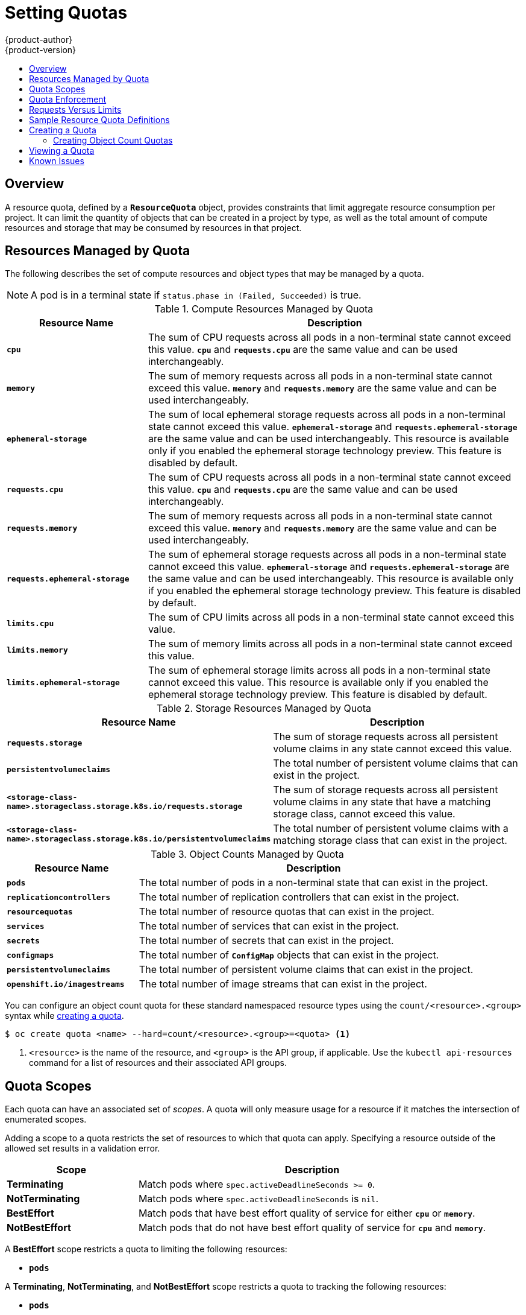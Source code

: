 [[admin-guide-quota]]
= Setting Quotas
{product-author}
{product-version}
:data-uri:
:icons:
:experimental:
:toc: macro
:toc-title:
:prewrap!:

toc::[]

== Overview

// tag::admin_quota_overview[]
A resource quota, defined by a `*ResourceQuota*` object, provides constraints
that limit aggregate resource consumption per project. It can limit the quantity
of objects that can be created in a project by type, as well as the total amount
of compute resources and storage that may be consumed by resources in that project.
// end::admin_quota_overview[]

ifdef::openshift-origin,openshift-enterprise,openshift-dedicated[]
[NOTE]
====
See the xref:../dev_guide/compute_resources.adoc#dev-guide-compute-resources[Developer Guide] for more on
compute resources.
====
endif::[]

[[managed-by-quota]]
== Resources Managed by Quota

// tag::admin_quota_resources_managed[]
The following describes the set of compute resources and object types that may be
managed by a quota.

[NOTE]
====
A pod is in a terminal state if `status.phase in (Failed, Succeeded)` is true.
====

.Compute Resources Managed by Quota
[cols="3a,8a",options="header"]
|===

|Resource Name |Description

|`*cpu*`
|The sum of CPU requests across all pods in a non-terminal state cannot exceed
this value. `*cpu*` and `*requests.cpu*` are the same value and can be used
interchangeably.

|`*memory*`
|The sum of memory requests across all pods in a non-terminal state cannot
exceed this value. `*memory*` and `*requests.memory*` are the same value and can
be used interchangeably.

|`*ephemeral-storage*`
|The sum of local ephemeral storage requests across all pods in a non-terminal
state cannot exceed this value. `*ephemeral-storage*` and
`*requests.ephemeral-storage*` are the same value and can be used
interchangeably. This resource is available only if you enabled the ephemeral
storage technology preview. This feature is disabled by
default.

|`*requests.cpu*`
|The sum of CPU requests across all pods in a non-terminal state cannot exceed
this value. `*cpu*` and `*requests.cpu*` are the same value and can be used
interchangeably.

|`*requests.memory*`
|The sum of memory requests across all pods in a non-terminal state cannot
exceed this value. `*memory*` and `*requests.memory*` are the same value and can
be used interchangeably.

|`*requests.ephemeral-storage*`
|The sum of ephemeral storage requests across all pods in a non-terminal state
cannot exceed this value. `*ephemeral-storage*` and
`*requests.ephemeral-storage*` are the same value and can be used
interchangeably. This resource is available only if you enabled the ephemeral
storage technology preview. This feature is disabled by default.

|`*limits.cpu*`
|The sum of CPU limits across all pods in a non-terminal state cannot exceed
this value.

|`*limits.memory*`
|The sum of memory limits across all pods in a non-terminal state cannot exceed
this value.

|`*limits.ephemeral-storage*`
|The sum of ephemeral storage limits across all pods in a non-terminal state
cannot exceed this value. This resource is available only if you enabled the
ephemeral storage technology preview. This feature is disabled by default.
|===


.Storage Resources Managed by Quota
[cols="3a,8a",options="header"]
|===

|Resource Name |Description

|`*requests.storage*`
|The sum of storage requests across all persistent volume claims in any state cannot
exceed this value.

|`*persistentvolumeclaims*`
|The total number of persistent volume claims that can exist in the project.

|`*<storage-class-name>.storageclass.storage.k8s.io/requests.storage*`
|The sum of storage requests across all persistent volume claims in any state that have a matching storage class, cannot exceed this value.

|`*<storage-class-name>.storageclass.storage.k8s.io/persistentvolumeclaims*`
|The total number of persistent volume claims with a matching storage class that can exist in the project.
|===

[[object-counts-managed-quota]]
.Object Counts Managed by Quota
[cols="3a,8a",options="header"]
|===

|Resource Name |Description

|`*pods*`
|The total number of pods in a non-terminal state that can exist in the project.

|`*replicationcontrollers*`
|The total number of replication controllers that can exist in the project.

|`*resourcequotas*`
|The total number of resource quotas that can exist in the project.

|`*services*`
|The total number of services that can exist in the project.

|`*secrets*`
|The total number of secrets that can exist in the project.

|`*configmaps*`
|The total number of `*ConfigMap*` objects that can exist in the project.

|`*persistentvolumeclaims*`
|The total number of persistent volume claims that can exist in the project.

|`*openshift.io/imagestreams*`
|The total number of image streams that can exist in the project.
|===
// end::admin_quota_resources_managed[]

You can configure an object count quota for these standard namespaced resource types using the `count/<resource>.<group>` syntax
while xref:create-a-quota[creating a quota].

----
$ oc create quota <name> --hard=count/<resource>.<group>=<quota> <1>
----

<1> `<resource>` is the name of the resource, and `<group>` is the API group, if applicable.
Use the `kubectl api-resources` command for a list of resources and their associated API groups.

[[quota-scopes]]
== Quota Scopes

// tag::admin_quota_scopes[]
Each quota can have an associated set of _scopes_. A quota will only
measure usage for a resource if it matches the intersection of enumerated
scopes.

Adding a scope to a quota restricts the set of resources to which that quota can
apply. Specifying a resource outside of the allowed set results in a validation
error.

[cols="3a,8a",options="header"]
|===

|Scope |Description

|*Terminating*
|Match pods where `spec.activeDeadlineSeconds >= 0`.

|*NotTerminating*
|Match pods where `spec.activeDeadlineSeconds` is `nil`.

|*BestEffort*
|Match pods that have best effort quality of service for either `*cpu*` or
`*memory*`.
ifdef::openshift-enterprise,openshift-origin[]
See the xref:../admin_guide/overcommit.adoc#qos-classes[Quality of
Service Classes] for more on committing compute resources.
endif::openshift-enterprise,openshift-origin[]

|*NotBestEffort*
|Match pods that do not have best effort quality of service for `*cpu*` and
`*memory*`.
|===

A *BestEffort* scope restricts a quota to limiting the following resources:

- `*pods*`

A *Terminating*, *NotTerminating*, and *NotBestEffort* scope restricts a quota
to tracking the following resources:

- `*pods*`
- `*memory*`
- `*requests.memory*`
- `*limits.memory*`
- `*cpu*`
- `*requests.cpu*`
- `*limits.cpu*`
- `*ephemeral-storage*`
- `*requests.ephemeral-storage*`
- `*limits.ephemeral-storage*`

[NOTE]
====
Ephemeral storage requests and limits apply only if you enabled the
ephemeral storage technology preview. This feature is
disabled by default.
====
// end::admin_quota_scopes[]

[[quota-enforcement]]
== Quota Enforcement

// tag::admin_quota_enforcement[]
After a resource quota for a project is first created, the project restricts the
ability to create any new resources that may violate a quota constraint until it
has calculated updated usage statistics.

After a quota is created and usage statistics are updated, the project accepts
the creation of new content. When you create or modify resources, your quota
usage is incremented immediately upon the request to create or modify the
resource.

When you delete a resource, your quota use is decremented during the next full
recalculation of quota statistics for the project.
// end::admin_quota_enforcement[]
A configurable amount of time determines
how long it takes to reduce quota usage statistics to their current observed
system value.

If project modifications exceed a quota usage limit, the server denies the
action, and an appropriate error message is returned to the user explaining the
quota constraint violated, and what their currently observed usage stats are in
the system.


[[requests-vs-limits]]
== Requests Versus Limits

// tag::admin_quota_requests_vs_limits[]
When allocating
xref:../dev_guide/compute_resources.adoc#dev-compute-resources[compute
resources], each container may specify a request and a limit value each for
CPU, memory, and ephemeral storage. Quotas can restrict any of these values.

If the quota has a value specified for `*requests.cpu*` or `*requests.memory*`,
then it requires that every incoming container make an explicit request for
those resources. If the quota has a value specified for `*limits.cpu*` or
`*limits.memory*`, then it requires that every incoming container specify an
explicit limit for those resources.
// end::admin_quota_requests_vs_limits[]

[[sample-resource-quota-definitions]]
== Sample Resource Quota Definitions

// tag::admin_quota_sample_definitions[]

// tag::admin_quota_object_counts_1[]

.*_core-object-counts.yaml_*

[source,yaml]
----
apiVersion: v1
kind: ResourceQuota
metadata:
  name: core-object-counts
spec:
  hard:
    configmaps: "10" <1>
    persistentvolumeclaims: "4" <2>
    replicationcontrollers: "20" <3>
    secrets: "10" <4>
    services: "10" <5>
----
<1> The total number of `*ConfigMap*` objects that can exist in the project.
<2> The total number of persistent volume claims (PVCs) that can exist in the
project.
<3> The total number of replication controllers that can exist in the project.
<4> The total number of secrets that can exist in the project.
<5> The total number of services that can exist in the project.

// end::admin_quota_object_counts_1[]

// tag::admin_quota_object_counts_2[]

.*_openshift-object-counts.yaml_*

[source,yaml]
----
apiVersion: v1
kind: ResourceQuota
metadata:
  name: openshift-object-counts
spec:
  hard:
    openshift.io/imagestreams: "10" <1>
----
<1> The total number of image streams that can exist in the project.


// end::admin_quota_object_counts_2[]

// tag::admin_quota_compute_resources[]

.*_compute-resources.yaml_*

[source,yaml]
----
apiVersion: v1
kind: ResourceQuota
metadata:
  name: compute-resources
spec:
  hard:
    pods: "4" <1>
    requests.cpu: "1" <2>
    requests.memory: 1Gi <3>
    requests.ephemeral-storage: 2Gi <4>
    limits.cpu: "2" <5>
    limits.memory: 2Gi <6>
    limits.ephemeral-storage: 4Gi <7>
----
<1> The total number of pods in a non-terminal state that can exist in the
project.
<2> Across all pods in a non-terminal state, the sum of CPU requests cannot
exceed 1 core.
<3> Across all pods in a non-terminal state, the sum of memory requests cannot
exceed 1Gi.
<4> Across all pods in a non-terminal state, the sum of ephemeral storage requests cannot
exceed 2Gi.
<5> Across all pods in a non-terminal state, the sum of CPU limits cannot exceed
2 cores.
<6> Across all pods in a non-terminal state, the sum of memory limits cannot
exceed 2Gi.
<7> Across all pods in a non-terminal state, the sum of ephemeral storage limits cannot
exceed 4Gi.


// end::admin_quota_compute_resources[]

.*_besteffort.yaml_*

[source,yaml]
----
apiVersion: v1
kind: ResourceQuota
metadata:
  name: besteffort
spec:
  hard:
    pods: "1" <1>
  scopes:
  - BestEffort <2>
----
<1> The total number of pods in a non-terminal state with *BestEffort* quality
of service that can exist in the project.
<2> Restricts the quota to only matching pods that have *BestEffort* quality of
service for either memory or CPU.


.*_compute-resources-long-running.yaml_*
[source, yaml]
----
apiVersion: v1
kind: ResourceQuota
metadata:
  name: compute-resources-long-running
spec:
  hard:
    pods: "4" <1>
    limits.cpu: "4" <2>
    limits.memory: "2Gi" <3>
    limits.ephemeral-storage: "4Gi" <4>
  scopes:
  - NotTerminating <5>
----
<1> The total number of pods in a non-terminal state.
<2> Across all pods in a non-terminal state, the sum of CPU limits cannot exceed
this value.
<3> Across all pods in a non-terminal state, the sum of memory limits cannot exceed
this value.
<4> Across all pods in a non-terminal state, the sum of ephemeral storage limits cannot exceed
this value.
<5> Restricts the quota to only matching pods where `spec.activeDeadlineSeconds` is
set to `nil`. Build pods will fall under `NotTerminating` unless the
`RestartNever` policy is applied.


.*_compute-resources-time-bound.yaml_*
[source, yaml]
----
apiVersion: v1
kind: ResourceQuota
metadata:
  name: compute-resources-time-bound
spec:
  hard:
    pods: "2" <1>
    limits.cpu: "1" <2>
    limits.memory: "1Gi" <3>
    limits.ephemeral-storage: "1Gi" <4>
  scopes:
  - Terminating <5>
----
<1> The total number of pods in a non-terminal state.
<2> Across all pods in a non-terminal state, the sum of CPU limits cannot exceed this value.
<3> Across all pods in a non-terminal state, the sum of memory limits cannot exceed this value.
<4> Across all pods in a non-terminal state, the sum of ephemeral storage limits cannot exceed this value.
<5> Restricts the quota to only matching pods where `spec.activeDeadlineSeconds >=0`.  For example,
this quota would charge for build or deployer pods, but not long running pods like a web server or database.


.*storage-consumption.yaml*

[source, yaml]
----
apiVersion: v1
kind: ResourceQuota
metadata:
  name: storage-consumption
spec:
  hard:
    persistentvolumeclaims: "10" <1>
    requests.storage: "50Gi" <2>
    gold.storageclass.storage.k8s.io/requests.storage: "10Gi" <3>
    silver.storageclass.storage.k8s.io/requests.storage: "20Gi" <4>
    silver.storageclass.storage.k8s.io/persistentvolumeclaims: "5" <5>
    bronze.storageclass.storage.k8s.io/requests.storage: "0" <6>
    bronze.storageclass.storage.k8s.io/persistentvolumeclaims: "0" <7>
----
<1> The total number of persistent volume claims in a project
<2> Across all persistent volume claims in a project, the sum of storage requested cannot exceed this value.
<3> Across all persistent volume claims in a project, the sum of storage requested in the gold storage class cannot exceed this value.
<4> Across all persistent volume claims in a project, the sum of storage requested in the silver storage class cannot exceed this value.
<5> Across all persistent volume claims in a project, the total number of claims in the silver storage class cannot exceed this value.
<6> Across all persistent volume claims in a project, the sum of storage requested in the bronze storage class cannot exceed this value. When this is set to `0`, it means bronze storage class cannot request storage.
<7> Across all persistent volume claims in a project, the sum of storage requested in the bronze storage class cannot exceed this value. When this is set to `0`, it means bronze storage class cannot create claims.

// end::admin_quota_sample_definitions[]

[[create-a-quota]]
== Creating a Quota

To create a quota, first define the quota in a file,
such as the examples in
xref:../admin_guide/quota.adoc#sample-resource-quota-definitions[Sample Resource
Quota Definitions]. Then, create using that file to apply it to a project:

----
$ oc create -f <resource_quota_definition> [-n <project_name>]
----

For example:

----
$ oc create -f core-object-counts.yaml -n demoproject
----

=== Creating Object Count Quotas

You can create an xref:object-counts-managed-quota[object count quota]
for all {product-title} standard namespaced resource types, such as *BuildConfig*, and *DeploymentConfig*.
An object quota count places a defined quota on all standard namespaced resource types.

When using a resource quota, an object is charged against the quota if it exists in server storage.
These types of quotas are useful to protect against exhaustion of storage resources.

To configure an object count quota for a resource, run the following command:

----
$ oc create quota <name> --hard=count/<resource>.<group>=<quota>,count/<resource>.<group>=<quota>
----

For example:

----
$ oc create quota test --hard=count/deployments.extensions=2,count/replicasets.extensions=4,count/pods=3,count/secrets=4
resourcequota "test" created

$ oc describe quota test
Name:                         test
Namespace:                    quota
Resource                      Used  Hard
--------                      ----  ----
count/deployments.extensions  0     2
count/pods                    0     3
count/replicasets.extensions  0     4
count/secrets                 0     4
----

This example limits the listed resources to the hard limit in each project in the cluster.

[[viewing-a-quota]]
== Viewing a Quota

// tag::admin_quota_viewing[]
You can view usage statistics related to any hard limits defined in a project's
quota by navigating in the web console to the project's *Quota* page.

You can also use the CLI to view quota details:

. First, get the list of quotas defined in the project. For example, for a project
called *demoproject*:
+

----
$ oc get quota -n demoproject
NAME                AGE
besteffort          11m
compute-resources   2m
core-object-counts  29m
----


. Then, describe the quota you are interested in, for example the
*core-object-counts* quota:
+

----
$ oc describe quota core-object-counts -n demoproject
Name:			core-object-counts
Namespace:		demoproject
Resource		Used	Hard
--------		----	----
configmaps		3	10
persistentvolumeclaims	0	4
replicationcontrollers	3	20
secrets			9	10
services		2	10
----

// end::admin_quota_viewing[]

ifdef::openshift-origin,openshift-enterprise[]
[[configuring-quota-sync-period]]
== Configuring Quota Synchronization Period

When a set of resources are deleted, the synchronization time frame of resources
is determined by the `*resource-quota-sync-period*` setting in the
*_/etc/origin/master/master-config.yaml_* file.

Before quota usage is restored, a user may encounter problems when attempting to
reuse the resources. You can change the `*resource-quota-sync-period*` setting
to have the set of resources regenerate at the desired amount of time (in
seconds) and for the resources to be available again:


[source,yaml]
----
kubernetesMasterConfig:
  apiLevels:
  - v1beta3
  - v1
  apiServerArguments: null
  controllerArguments:
    resource-quota-sync-period:
      - "10s"
----


After making any changes, restart the master services to apply them.

----
# master-restart api
# master-restart controllers
----

Adjusting the regeneration time can be helpful for creating resources and
determining resource usage when automation is used.

[NOTE]
====
The `*resource-quota-sync-period*` setting is designed to balance system
performance. Reducing the sync period can result in a heavy load on the master.
====
endif::[]

ifdef::openshift-origin,openshift-enterprise,openshift-dedicated[]
[[accounting-quota-dc]]
== Accounting for Quota in Deployment Configurations

If a quota has been defined for your project, see
xref:../dev_guide/deployments/basic_deployment_operations.adoc#deployment-resources[Deployment Resources]
for considerations on any deployment configurations.
endif::[]

ifdef::openshift-origin,openshift-enterprise,openshift-dedicated[]
[[limited-resources-quota]]
== Require Explicit Quota to Consume a Resource

If a resource is not managed by quota, a user has no restriction
on the amount of resource that can be consumed.  For example,
if there is no quota on storage related to the gold storage class,
the amount of gold storage a project can create is unbounded.

For high-cost compute or storage resources, administrators may
want to require an explicit quota be granted in order to consume
a resource.  For example, if a project was not explicitly given quota
for storage related to the gold storage class, users of that project
would not be able to create any storage of that type.

In order to require explicit quota to consume a particular resource,
the following stanza should be added to the master-config.yaml.


[source,yaml]
----
admissionConfig:
  pluginConfig:
    ResourceQuota:
      configuration:
        apiVersion: resourcequota.admission.k8s.io/v1alpha1
        kind: Configuration
        limitedResources:
        - resource: persistentvolumeclaims <1>
        matchContains:
        - gold.storageclass.storage.k8s.io/requests.storage <2>
----
<1> The group/resource to whose consumption is limited by default.
<2> The name of the resource tracked by quota associated with the group/resource to limit by default.


In the above example, the quota system will intercept every operation that
creates or updates a `PersistentVolumeClaim`.  It checks what resources understood
by quota would be consumed, and if there is no covering quota for those resources
in the project, the request is denied.  In this example, if a user creates a
`PersistentVolumeClaim` that uses storage associated with the gold storage class,
and there is no matching quota in the project, the request is denied.

endif::[]

ifdef::openshift-dedicated[]
[[quota-dedicated-managing-quota-on-project-resources]]
== Managing Quota on Project Resources

For information on managing limits and quota on project resources, see
xref:../admin_guide/managing_projects.adoc#admin-guide-managing-projects[Managing
Projects].
endif::openshift-dedicated[]

[[quota-known-issues]]
== Known Issues

* Invalid objects can cause quota resources for a project to become exhausted.
Quota is incremented in admission prior to validation of the resource. As a
result, quota can be incremented even if the pod is not ultimately persisted.
This will be resolved in a future release.
link:https://bugzilla.redhat.com/show_bug.cgi?id=1485375[(*BZ1485375*)]
